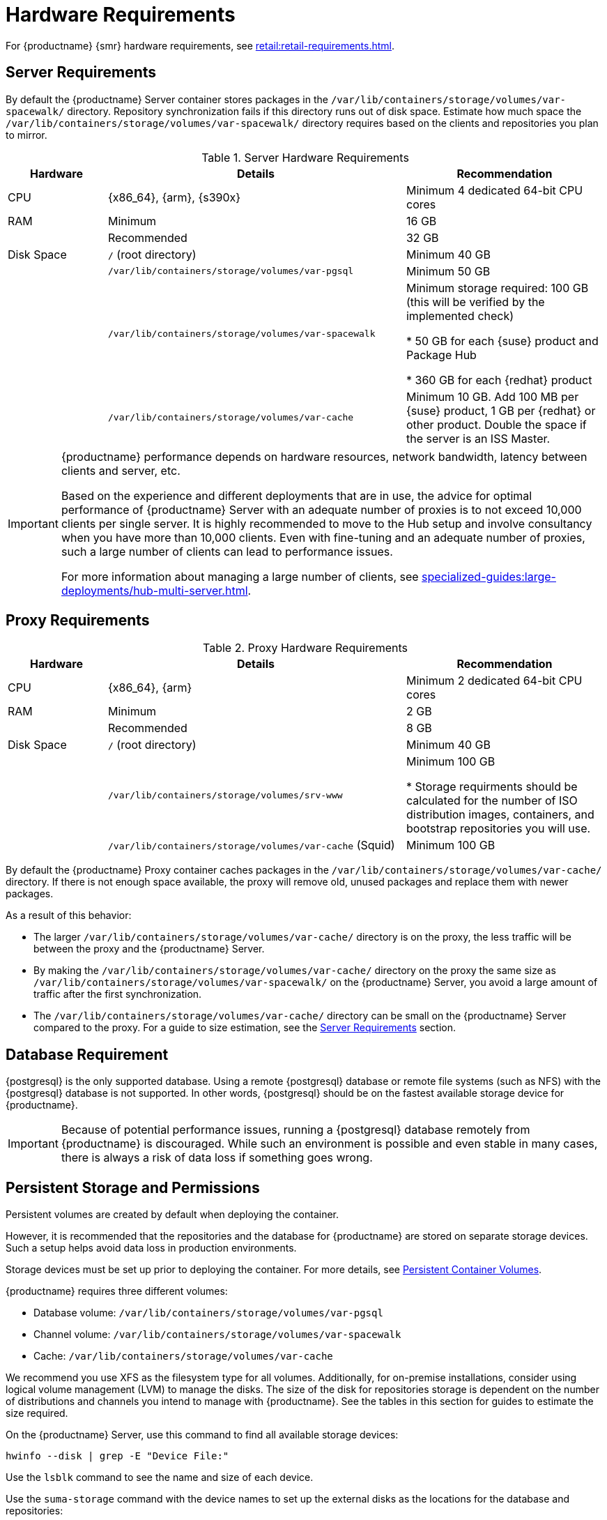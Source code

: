 [[install-hardware-requirements]]
= Hardware Requirements

ifeval::[{suma-content} == true]
This table outlines hardware and software requirements for the {productname} Server and Proxy, on {x86_64}, {arm} and {s390x} architecture.
endif::[]

ifeval::[{uyuni-content} == true]
This table outlines hardware and software requirements for the {productname} Server and Proxy on {x86_64}, and {arm} architecture.
endif::[]

//ifeval::[{suma-content} == true]
//For {ibmz} hardware requirements, see xref:installation-and-upgrade:install-ibmz.adoc[].
//endif::[]

For {productname} {smr} hardware requirements, see xref:retail:retail-requirements.adoc[].



[[server-hardware-requirements]]
== Server Requirements

By default the {productname} Server container stores packages in the [path]``/var/lib/containers/storage/volumes/var-spacewalk/`` directory.
Repository synchronization fails if this directory runs out of disk space.
Estimate how much space the [path]``/var/lib/containers/storage/volumes/var-spacewalk/`` directory requires based on the clients and repositories you plan to mirror.



[cols="1,3,2", options="header"]
.Server Hardware Requirements
|===

| Hardware
| Details
| Recommendation

| CPU
| {x86_64}, {arm}, {s390x}
| Minimum 4 dedicated 64-bit CPU cores

| RAM
| Minimum
| 16 GB

|
| Recommended
| 32 GB

| Disk Space
| [path]``/`` (root directory)
| Minimum 40 GB

|
| [path]``/var/lib/containers/storage/volumes/var-pgsql``
| Minimum 50 GB

|
| [path]``/var/lib/containers/storage/volumes/var-spacewalk``
| Minimum storage required: 100 GB (this will be verified by the implemented check)

* 50 GB for each {suse} product and Package Hub

* 360 GB for each {redhat} product

|
| [path]``/var/lib/containers/storage/volumes/var-cache``
| Minimum 10 GB.
Add 100 MB per {suse} product, 1 GB per {redhat} or other product.
Double the space if the server is an ISS Master.

|===

////

ifeval::[{suma-content} == true]
[cols="1,3,2", options="header"]
.Server Hardware Requirements for IBM POWER8 or POWER9 Architecture
|===

| Hardware
| Details
| Recommendation

| CPU
|
| Minimum 4 dedicated cores

| RAM
| Minimum
| 16 GB

|
| Recommended
| 32 GB

| Disk Space
| [path]``/`` (root directory)
| Minimum 100 GB

|
| [path]``/var/lib/containers/storage/volumes/var-pgsql``
| Minimum 50 GB

|
| [path]``/var/lib/containers/storage/volumes/var-spacewalk``
| Minimum storage required: 100 GB (this will be verified by the implemented check)

* 50 GB for each {suse} product and Package Hub

* 360 GB for each {redhat} product

|
| [path]``/var/lib/containers/storage/volumes/var-cache``
| Minimum 10{nbsp}GB.
Add 100{nbsp}MB per {suse} product, 1{nbsp}GB per {redhat} or other product.
Double the space if the server is an ISS Master.

|
| Swap space
| 3{nbsp}GB

|===

endif::[]

////

[IMPORTANT]
====
{productname} performance depends on hardware resources, network bandwidth, latency between clients and server, etc.

Based on the experience and different deployments that are in use, the advice for optimal performance of {productname} Server with an adequate number of proxies is to not exceed 10,000 clients per single server.
It is highly recommended to move to the Hub setup and involve consultancy when you have more than 10,000 clients.
Even with fine-tuning and an adequate number of proxies, such a large number of clients can lead to performance issues.

For more information about managing a large number of clients, see xref:specialized-guides:large-deployments/hub-multi-server.adoc[].
====


== Proxy Requirements

[cols="1,3,2", options="header"]
.Proxy Hardware Requirements
|===

| Hardware
| Details
| Recommendation

| CPU
| {x86_64}, {arm}
| Minimum 2 dedicated 64-bit CPU cores

| RAM
| Minimum
| 2 GB

|
| Recommended
| 8 GB

| Disk Space
| [path]``/`` (root directory)
| Minimum 40 GB

|
| [path]``/var/lib/containers/storage/volumes/srv-www``
| Minimum 100 GB

* Storage requirments should be calculated for the number of ISO distribution images, containers, and bootstrap repositories you will use.

|
| [path]``/var/lib/containers/storage/volumes/var-cache`` (Squid)
| Minimum 100 GB

|===


By default the {productname} Proxy container caches packages in the [path]``/var/lib/containers/storage/volumes/var-cache/`` directory.
If there is not enough space available, the proxy will remove old, unused packages and replace them with newer packages.

As a result of this behavior:

* The larger [path]``/var/lib/containers/storage/volumes/var-cache/`` directory is on the proxy, the less traffic will be between the proxy and the {productname} Server.
* By making the [path]``/var/lib/containers/storage/volumes/var-cache/`` directory on the proxy the same size as [path]``/var/lib/containers/storage/volumes/var-spacewalk/`` on the {productname} Server, you avoid a large amount of traffic after the first synchronization.
* The [path]``/var/lib/containers/storage/volumes/var-cache/`` directory can be small on the {productname} Server compared to the proxy.
  For a guide to size estimation, see the <<server-hardware-requirements>> section.



[[installation-postgresql-requirements]]
== Database Requirement

{postgresql} is the only supported database.
Using a remote {postgresql} database or remote file systems (such as NFS) with the {postgresql} database is not supported.
In other words, {postgresql} should be on the fastest available storage device for {productname}.

[IMPORTANT]
====
Because of potential performance issues, running a {postgresql} database remotely from {productname} is discouraged.
While such an environment is possible and even stable in many cases, there is always a risk of data loss if something goes wrong.

ifeval::[{suma-content} == true]
{suse} might not be able to provide assistance in such cases.
endif::[]
====



== Persistent Storage and Permissions

Persistent volumes are created by default when deploying the container.

However, it is recommended that the repositories and the database for {productname} are stored on separate storage devices.
Such a setup helps avoid data loss in production environments.

Storage devices must be set up prior to deploying the container.
For more details, see xref:installation-and-upgrade:container-management/persistent-container-volumes.adoc[Persistent Container Volumes].

{productname} requires three different volumes:

* Database volume: [path]``/var/lib/containers/storage/volumes/var-pgsql``
* Channel volume: [path]``/var/lib/containers/storage/volumes/var-spacewalk``
* Cache: [path]``/var/lib/containers/storage/volumes/var-cache``

We recommend you use XFS as the filesystem type for all volumes.
Additionally, for on-premise installations, consider using logical volume management (LVM) to manage the disks.
The size of the disk for repositories storage is dependent on the number of distributions and channels you intend to manage with {productname}.
See the tables in this section for guides to estimate the size required.

On the {productname} Server, use this command to find all available storage devices:

----
hwinfo --disk | grep -E "Device File:"
----

Use the [command]``lsblk`` command to see the name and size of each device.

Use the [command]``suma-storage`` command with the device names to set up the external disks as the locations for the database and repositories:

----
suma-storage <channel_devicename> [<database_devicename>]
----

The external storage volumes are set up as XFS partitions mounted at [path]``/manager_storage`` and [path]``/pgsql_storage``.

It is possible to use the same storage device for both channel data and the database.
This is not recommended, as growing channel repositories might fill up the storage, which poses a risk to database integrity.
Using separate storage devices may also increase performance.
If you want to use a single storage device, run [command]``suma-storage`` with a single device name parameter.

If you are installing a proxy, the [command]``suma-storage`` command only takes a single device name parameter and will set up the external storage location as the Squid cache.

When you create disk partitions for the {productname} Server and Proxy, ensure you set the permissions correctly.

For [path]``/var/lib/containers/storage/volumes/var-pgsql``:

* Owner: Read, Write, Execute
* Group: Read, Execute
* User: None

For [path]``/var/lib/containers/storage/volumes/var-spacewalk``:

* Owner: Read, Write, Execute
* Group: Read, Write, Execute
* User: Read, Execute

Check the permissions with this command:

----
ls -l /var/lib/containers/storage/volumes/var-pgsql /var/lib/containers/storage/volumes/var-spacewalk
----

The output should look like this:

----
/var/lib/containers/storage/volumes/var-pgsql:
total 0
drwxr-x--- 1 10556 10556 48 Apr 19 14:33 _data

/var/lib/containers/storage/volumes/var-spacewalk:
total 0
drwxr-xr-x 1 10552 root 30 Apr 19 14:34 _data
----

If required, change the permissions with these commands:

----
chmod 750 /var/lib/containers/storage/volumes/var-pgsql
chmod 775 /var/lib/containers/storage/volumes/var-spacewalk
----

And owners with:

----
chown postgres:postgres /var/lib/containers/storage/volumes/var-pgsql
chown wwwrun:www /var/lib/containers/storage/volumes/var-spacewalk
----

